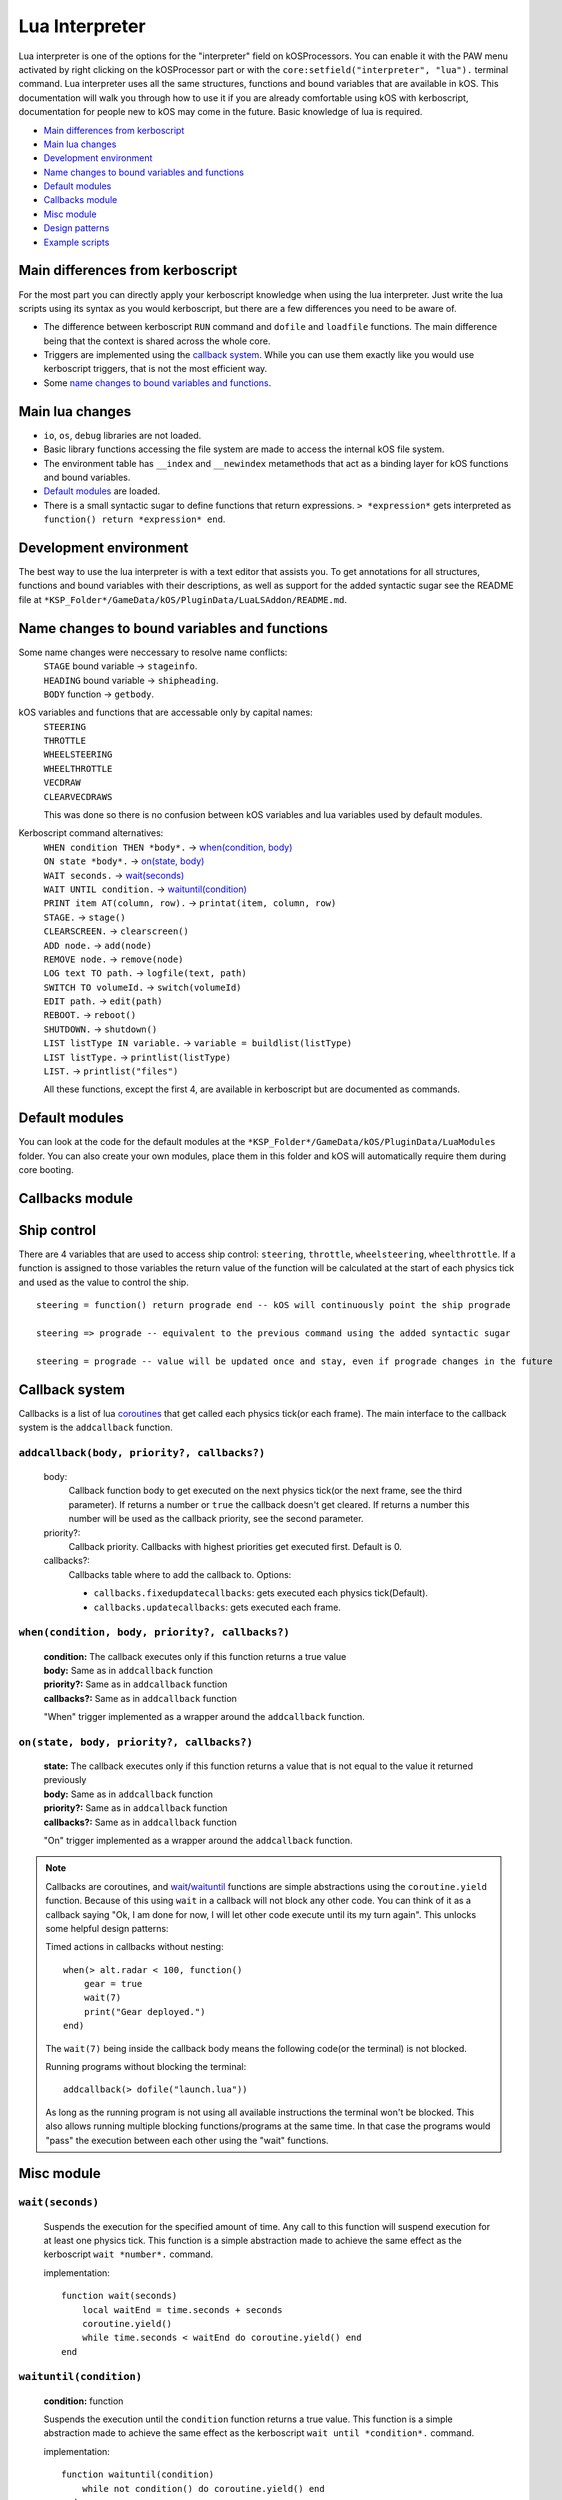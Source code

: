 .. _lua_interpreter:

Lua Interpreter
===============

Lua interpreter is one of the options for the "interpreter" field on kOSProcessors.
You can enable it with the PAW menu activated by right clicking on the kOSProcessor part or with the ``core:setfield("interpreter", "lua").`` terminal command.
Lua interpreter uses all the same structures, functions and bound variables that are available in kOS.
This documentation will walk you through how to use it if you are already comfortable using kOS with kerboscript, documentation for people new to kOS may come in the future.
Basic knowledge of lua is required.

- `Main differences from kerboscript`_
- `Main lua changes`_
- `Development environment`_
- `Name changes to bound variables and functions`_
- `Default modules`_
- `Callbacks module`_
- `Misc module`_
- `Design patterns`_
- `Example scripts`_

Main differences from kerboscript
---------------------------------
For the most part you can directly apply your kerboscript knowledge when using the lua interpreter.
Just write the lua scripts using its syntax as you would kerboscript, but there are a few differences you need to be aware of.

- The difference between kerboscript ``RUN`` command and ``dofile`` and ``loadfile`` functions. The main difference being that the context is shared across the whole core.
- Triggers are implemented using the `callback system`_. While you can use them exactly like you would use kerboscript triggers, that is not the most efficient way.
- Some `name changes to bound variables and functions`_.

Main lua changes
----------------
- ``io``, ``os``, ``debug`` libraries are not loaded.
- Basic library functions accessing the file system are made to access the internal kOS file system.
- The environment table has ``__index`` and ``__newindex`` metamethods that act as a binding layer for kOS functions and bound variables.
- `Default modules`_ are loaded.
- There is a small syntactic sugar to define functions that return expressions. ``> *expression*`` gets interpreted as ``function() return *expression* end``.

Development environment
-----------------------
The best way to use the lua interpreter is with a text editor that assists you.
To get annotations for all structures, functions and bound variables with their descriptions,
as well as support for the added syntactic sugar see the README file at ``*KSP_Folder*/GameData/kOS/PluginData/LuaLSAddon/README.md``.

Name changes to bound variables and functions
---------------------------------------------
Some name changes were neccessary to resolve name conflicts:
    | ``STAGE`` bound variable → ``stageinfo``.
    | ``HEADING`` bound variable → ``shipheading``.
    | ``BODY`` function → ``getbody``.

kOS variables and functions that are accessable only by capital names:
    | ``STEERING``
    | ``THROTTLE``
    | ``WHEELSTEERING``
    | ``WHEELTHROTTLE``
    | ``VECDRAW``
    | ``CLEARVECDRAWS``

    This was done so there is no confusion between kOS variables and lua variables used by default modules.

Kerboscript command alternatives:
    | ``WHEN condition THEN *body*.`` → `when(condition, body) <#when-condition-body-priority-callbacks>`_
    | ``ON state *body*.`` → `on(state, body) <#on-state-body-priority-callbacks>`_
    | ``WAIT seconds.`` → `wait(seconds)`_
    | ``WAIT UNTIL condition.`` → `waituntil(condition)`_
    | ``PRINT item AT(column, row).`` → ``printat(item, column, row)``
    | ``STAGE.`` → ``stage()``
    | ``CLEARSCREEN.`` → ``clearscreen()``
    | ``ADD node.`` → ``add(node)``
    | ``REMOVE node.`` → ``remove(node)``
    | ``LOG text TO path.`` → ``logfile(text, path)``
    | ``SWITCH TO volumeId.`` → ``switch(volumeId)``
    | ``EDIT path.`` → ``edit(path)``
    | ``REBOOT.`` → ``reboot()``
    | ``SHUTDOWN.`` → ``shutdown()``
    | ``LIST listType IN variable.`` → ``variable = buildlist(listType)``
    | ``LIST listType.`` → ``printlist(listType)``
    | ``LIST.`` → ``printlist("files")``

    All these functions, except the first 4, are available in kerboscript but are documented as commands.

Default modules
---------------
You can look at the code for the default modules at the ``*KSP_Folder*/GameData/kOS/PluginData/LuaModules`` folder.
You can also create your own modules, place them in this folder and kOS will automatically require them during core booting.

Callbacks module
----------------

Ship control
------------
There are 4 variables that are used to access ship control: ``steering``, ``throttle``, ``wheelsteering``, ``wheelthrottle``.
If a function is assigned to those variables the return value of the function will be calculated at the start of each physics tick and used as the value to control the ship.

::

        steering = function() return prograde end -- kOS will continuously point the ship prograde

        steering => prograde -- equivalent to the previous command using the added syntactic sugar

        steering = prograde -- value will be updated once and stay, even if prograde changes in the future


Callback system
---------------
Callbacks is a list of lua `coroutines <https://www.lua.org/manual/5.4/manual.html#2.6>`_ that get called each physics tick(or each frame).
The main interface to the callback system is the ``addcallback`` function.

``addcallback(body, priority?, callbacks?)``
````````````````````````````````````````````
    body:
        Callback function body to get executed on the next physics tick(or the next frame, see the third parameter).
        If returns a number or ``true`` the callback doesn't get cleared.
        If returns a number this number will be used as the callback priority, see the second parameter.
    priority?:
        Callback priority. Callbacks with highest priorities get executed first. Default is 0.
    callbacks?:
        Callbacks table where to add the callback to.
        Options:

        - ``callbacks.fixedupdatecallbacks``: gets executed each physics tick(Default).
        - ``callbacks.updatecallbacks``: gets executed each frame.

``when(condition, body, priority?, callbacks?)``
````````````````````````````````````````````````
    | **condition:** The callback executes only if this function returns a true value
    | **body:** Same as in ``addcallback`` function
    | **priority?:** Same as in ``addcallback`` function
    | **callbacks?:** Same as in ``addcallback`` function

    "When" trigger implemented as a wrapper around the ``addcallback`` function.

``on(state, body, priority?, callbacks?)``
``````````````````````````````````````````
    | **state:** The callback executes only if this function returns a value that is not equal to the value it returned previously
    | **body:** Same as in ``addcallback`` function
    | **priority?:** Same as in ``addcallback`` function
    | **callbacks?:** Same as in ``addcallback`` function

    "On" trigger implemented as a wrapper around the ``addcallback`` function.

.. note::
    Callbacks are coroutines, and `wait <#wait-seconds>`_/`waituntil <#waituntil-condition>`_ functions are simple abstractions using the ``coroutine.yield`` function.
    Because of this using ``wait`` in a callback will not block any other code.
    You can think of it as a callback saying "Ok, I am done for now, I will let other code execute until its my turn again".
    This unlocks some helpful design patterns:

    Timed actions in callbacks without nesting::
        
        when(> alt.radar < 100, function()
            gear = true
            wait(7)
            print("Gear deployed.")
        end)

    The ``wait(7)`` being inside the callback body means the following code(or the terminal) is not blocked.

    Running programs without blocking the terminal::

        addcallback(> dofile("launch.lua"))

    As long as the running program is not using all available instructions the terminal won't be blocked.
    This also allows running multiple blocking functions/programs at the same time.
    In that case the programs would "pass" the execution between each other using the "wait" functions.

Misc module
------------

``wait(seconds)``
`````````````````
    Suspends the execution for the specified amount of time.
    Any call to this function will suspend execution for at least one physics tick.
    This function is a simple abstraction made to achieve the same effect as the kerboscript ``wait *number*.`` command.
    
    implementation::

        function wait(seconds)
            local waitEnd = time.seconds + seconds
            coroutine.yield()
            while time.seconds < waitEnd do coroutine.yield() end
        end

``waituntil(condition)``
````````````````````````
    **condition:** function

    Suspends the execution until the ``condition`` function returns a true value.
    This function is a simple abstraction made to achieve the same effect as the kerboscript ``wait until *condition*.`` command.

    implementation::

        function waituntil(condition)
            while not condition() do coroutine.yield() end
        end

``vecdraw(start?, vector?, color?, label?, scale?, show?, width?, pointy?, wiping?): VecdrawTable``
```````````````````````````````````````````````````````````````````````````````````````````````````
    Wrapper around kOS :func:`VECDRAW` function that uses the `Callback system`_ to automatically update the "start" and "vector".
    Those parameters can accept functions, in which case their values will be changed each frame with the return value of the functions.
    This function returns a table representing a Vecdraw structure, and when this table gets garbage collected the vecdraw is removed.

    ::

            vd = vecdraw(nil, mun.position) -- assign the return value to a variable to keep it from being collected
            vd.show = true
            vd = nil -- this will remove the vecdraw by garbage collection

``clearvecdraws()``
```````````````````
    A wrapper around kOS :func:`CLEARVECDRAWS` function that also clears vecdraws created with the ``vecdraw`` function

``json``
````````
    `openrestry/lua-cjson module <https://github.com/openresty/lua-cjson/tree/2.1.0.10rc1>`_ used for encoding and decoding json.

Design patterns
---------------

Interactive scripts
```````````````````
    You can run programs defining functions/callbacks etc. made to be interacted with from the terminal.
    For example you can have a program defining basic utility functions and then using them how you please from the terminal.
    Or create an interactive script for a specific craft that runs as its firmware from the bootfile.
    It was possible with kerboscript using telnet to paste programs into the terminal, but in lua the context between programs and the terminal is shared, making it much easier to do.

Example scripts
---------------
    You can take a look at some examples of using lua at `sug44/kOSLuaScripts <https://github.com/sug44/kOSLuaScripts>`_
